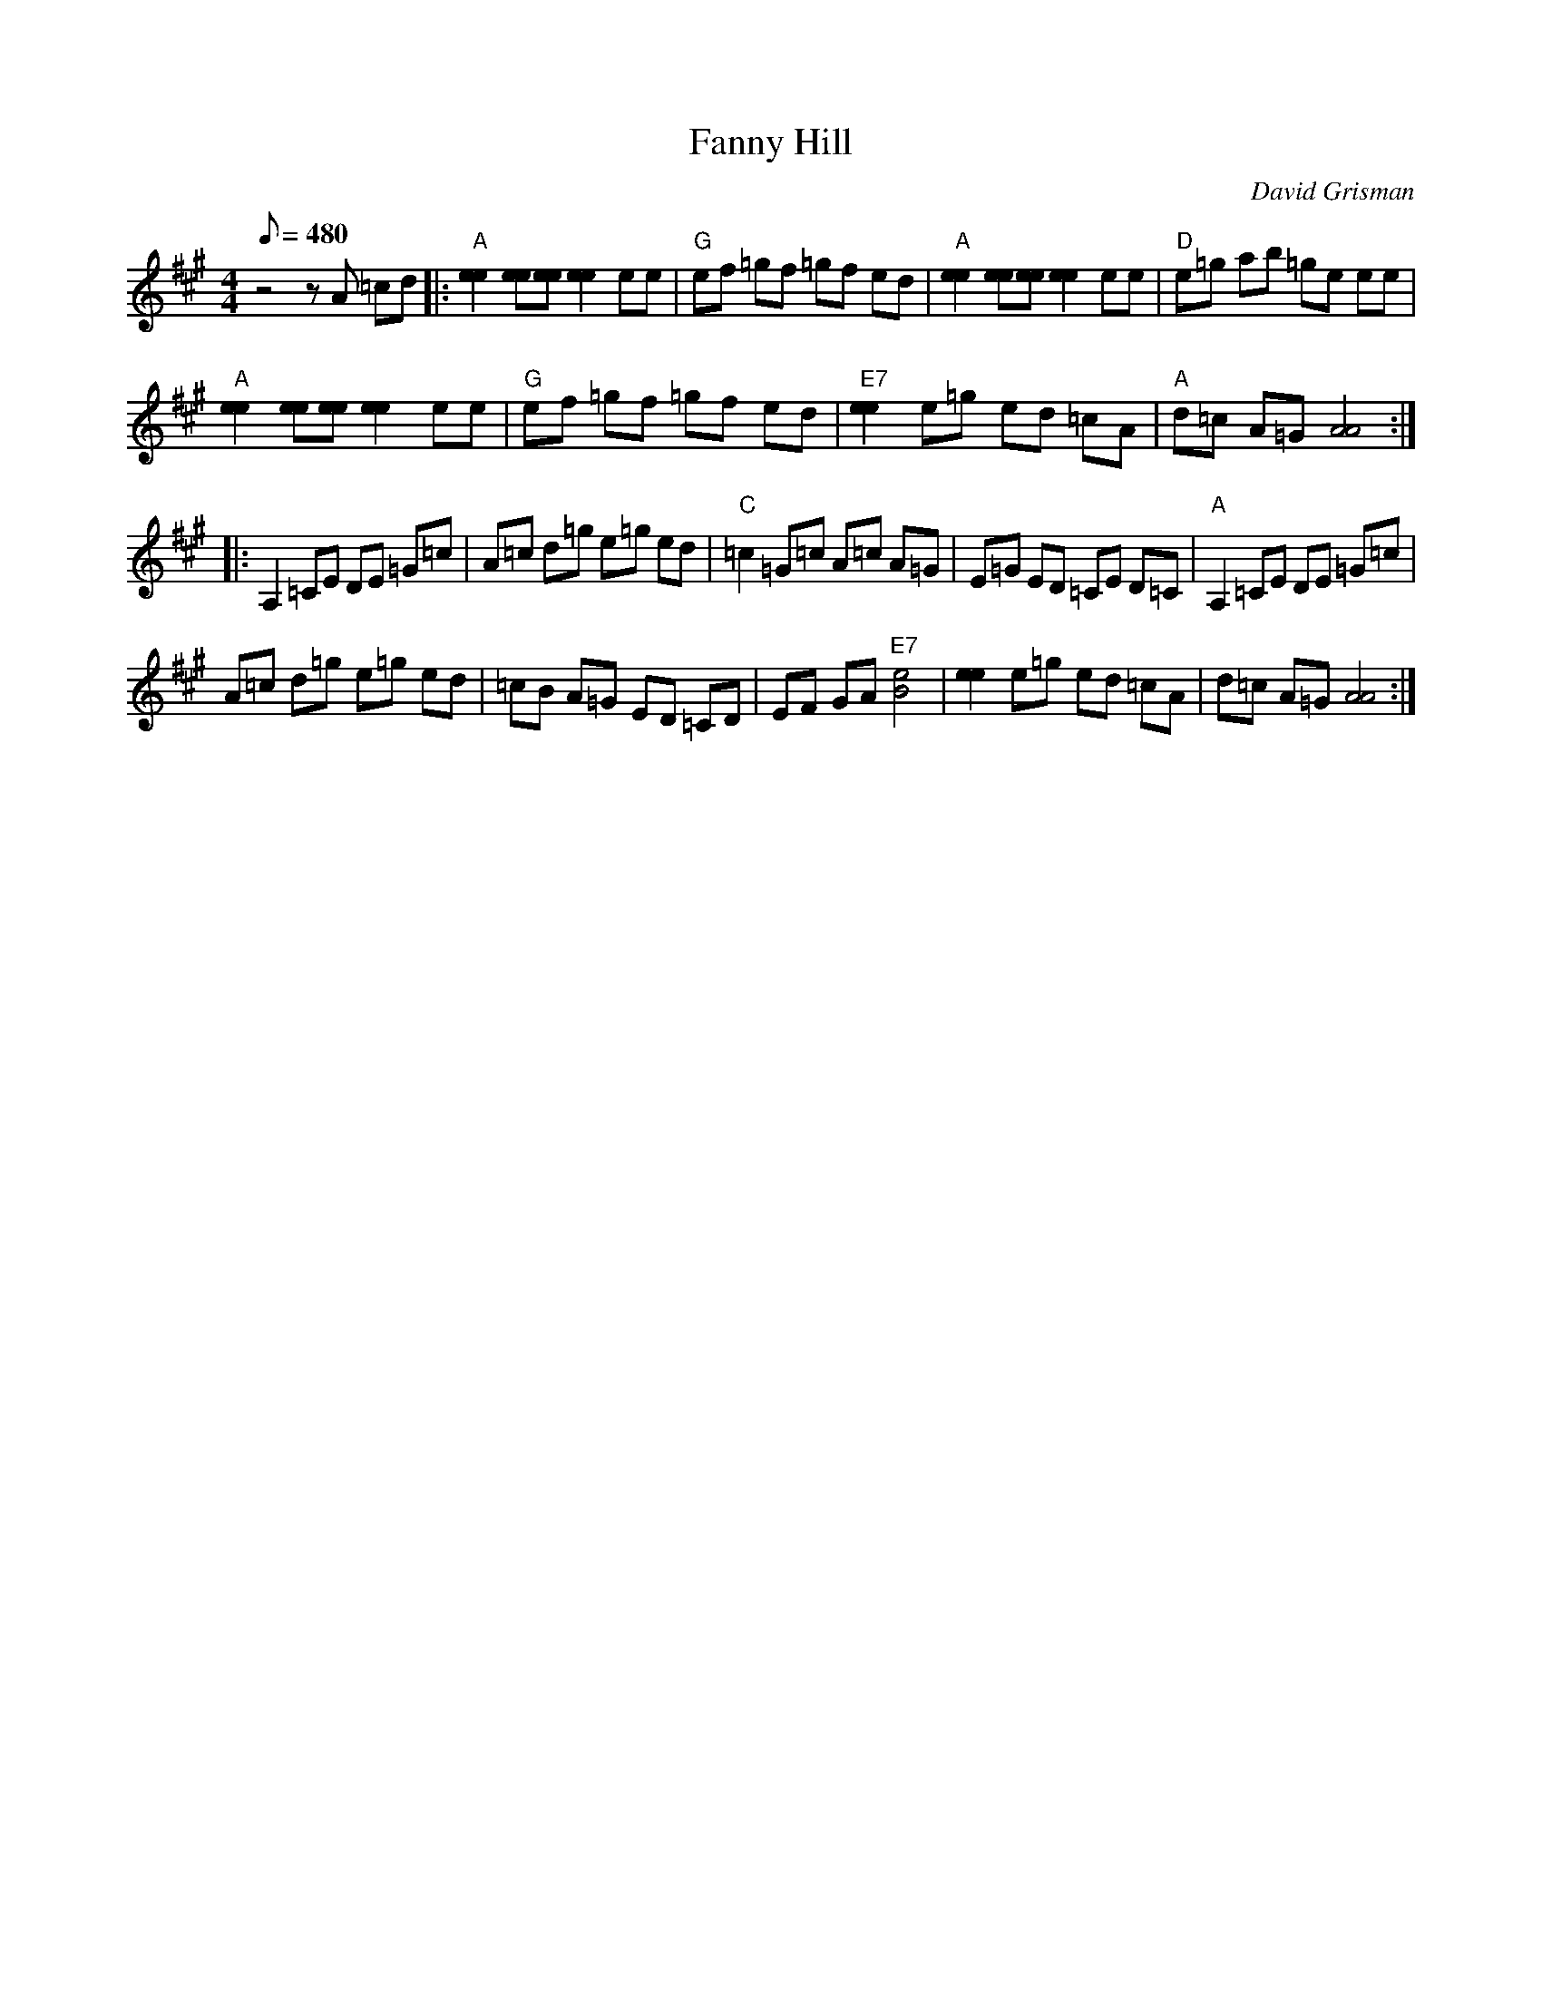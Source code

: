 X:17
T: Fanny Hill
C: David Grisman
S: MandoZine TablEdit Archives
Z: TablEdited by Mike Stangeland for MandoZine
L: 1/8
Q: 480
M: 4/4
K: A
 z4 zA =cd |: "A"[e2e2] [ee][ee] [e2e2] ee | "G"ef =gf =gf ed | "A"[e2e2] [ee][ee] [e2e2] ee | "D"e=g ab =ge ee |
  "A"[e2e2] [ee][ee] [e2e2] ee | "G"ef =gf =gf ed | "E7"[e2e2] e=g ed =cA | "A"d=c A=G [A4A4] :|
 |: 3 A,2 =CE DE =G=c | A=c d=g e=g ed | "C"=c2 =G=c A=c A=G | E=G ED =CE D=C | "A"A,2 =CE DE =G=c |
 A=c d=g e=g ed | =cB A=G ED =CD | EF GA "E7"[e4B4] |  [e2e2] e=g ed =cA | d=c A=G [A4A4] :|
